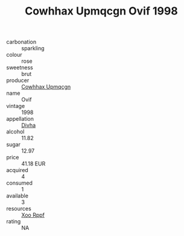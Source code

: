 :PROPERTIES:
:ID:                     6fbbe0f1-7e03-4452-9a8f-5fc4b5910139
:END:
#+TITLE: Cowhhax Upmqcgn Ovif 1998

- carbonation :: sparkling
- colour :: rose
- sweetness :: brut
- producer :: [[id:3e62d896-76d3-4ade-b324-cd466bcc0e07][Cowhhax Upmqcgn]]
- name :: Ovif
- vintage :: 1998
- appellation :: [[id:c31dd59d-0c4f-4f27-adba-d84cb0bd0365][Divha]]
- alcohol :: 11.82
- sugar :: 12.97
- price :: 41.18 EUR
- acquired :: 4
- consumed :: 1
- available :: 3
- resources :: [[id:4b330cbb-3bc3-4520-af0a-aaa1a7619fa3][Xoo Rppf]]
- rating :: NA


